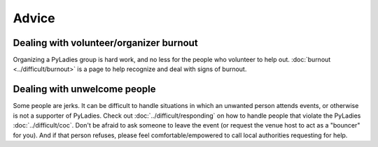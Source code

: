 .. _advice:

Advice
======


Dealing with volunteer/organizer burnout
----------------------------------------

Organizing a PyLadies group is hard work, and no less for the people who volunteer to help out. :doc:`burnout <../difficult/burnout>` is a page to help recognize and deal with signs of burnout.


Dealing with unwelcome people
-----------------------------

Some people are jerks. It can be difficult to handle situations in which an unwanted person attends events, or otherwise is not a supporter of PyLadies.  Check out :doc:`../difficult/responding` on how to handle people that violate the PyLadies :doc:`../difficult/coc`.  Don't be afraid to ask someone to leave the event (or request the venue host to act as a "bouncer" for you).  And if that person refuses, please feel comfortable/empowered to call local authorities requesting for help.
